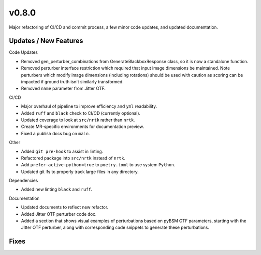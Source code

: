 v0.8.0
======

Major refactoring of CI/CD and commit process, a few minor code updates, and updated documentation.

Updates / New Features
----------------------

Code Updates

* Removed gen_perturber_combinations from GenerateBlackboxResponse class, so it is now a standalone function.

* Removed perturber interface restriction which required that input image dimensions be maintained.
  Note perturbers which modify image dimensions (including rotations) should be used with caution as
  scoring can be impacted if ground truth isn't similarly transformed.

* Removed ``name`` parameter from Jitter OTF.

CI/CD

* Major overhaul of pipeline to improve efficiency and ``yml`` readability.

* Added ``ruff`` and ``black`` check to CI/CD (currently optional).

* Updated coverage to look at ``src/nrtk`` rather than ``nrtk``.

* Create MR-specific environments for documentation preview.

* Fixed a publish docs bug on ``main``.

Other

* Added ``git pre-hook`` to assist in linting.

* Refactored package into ``src/nrtk`` instead of ``nrtk``.

* Add ``prefer-active-python=true`` to ``poetry.toml`` to use system ``Python``.

* Updated git lfs to properly track large files in any directory.

Dependencies

* Added new linting ``black`` and ``ruff``.

Documentation

* Updated documents to reflect new refactor.

* Added Jitter OTF perturber code doc.

* Added a section that shows visual examples of perturbations based on pyBSM OTF parameters, starting with the Jitter
  OTF perturber, along with corresponding code snippets to generate these perturbations.

Fixes
-----
